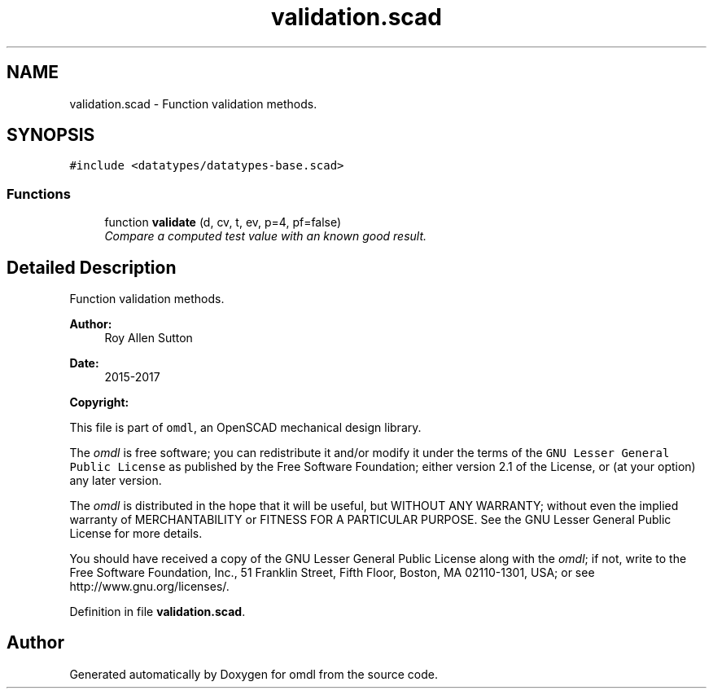 .TH "validation.scad" 3 "Fri Apr 7 2017" "Version v0.6.1" "omdl" \" -*- nroff -*-
.ad l
.nh
.SH NAME
validation.scad \- Function validation methods\&.  

.SH SYNOPSIS
.br
.PP
\fC#include <datatypes/datatypes-base\&.scad>\fP
.br

.SS "Functions"

.in +1c
.ti -1c
.RI "function \fBvalidate\fP (d, cv, t, ev, p=4, pf=false)"
.br
.RI "\fICompare a computed test value with an known good result\&. \fP"
.in -1c
.SH "Detailed Description"
.PP 
Function validation methods\&. 


.PP
\fBAuthor:\fP
.RS 4
Roy Allen Sutton 
.RE
.PP
\fBDate:\fP
.RS 4
2015-2017
.RE
.PP
\fBCopyright:\fP
.RS 4
.RE
.PP
This file is part of \fComdl\fP, an OpenSCAD mechanical design library\&.
.PP
The \fIomdl\fP is free software; you can redistribute it and/or modify it under the terms of the \fCGNU Lesser General Public License\fP as published by the Free Software Foundation; either version 2\&.1 of the License, or (at your option) any later version\&.
.PP
The \fIomdl\fP is distributed in the hope that it will be useful, but WITHOUT ANY WARRANTY; without even the implied warranty of MERCHANTABILITY or FITNESS FOR A PARTICULAR PURPOSE\&. See the GNU Lesser General Public License for more details\&.
.PP
You should have received a copy of the GNU Lesser General Public License along with the \fIomdl\fP; if not, write to the Free Software Foundation, Inc\&., 51 Franklin Street, Fifth Floor, Boston, MA 02110-1301, USA; or see http://www.gnu.org/licenses/\&. 
.PP
Definition in file \fBvalidation\&.scad\fP\&.
.SH "Author"
.PP 
Generated automatically by Doxygen for omdl from the source code\&.
